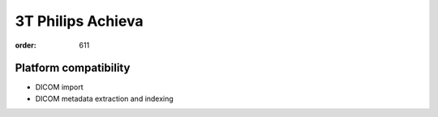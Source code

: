 3T Philips Achieva
******************
:order: 611

Platform compatibility
----------------------

- DICOM import
- DICOM metadata extraction and indexing
